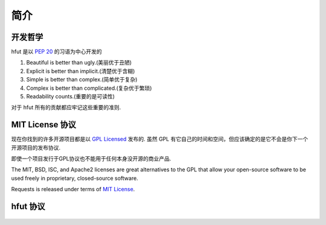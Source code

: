.. _introduction:

简介
============

开发哲学
----------

hfut 是以 :pep:`20` 的习语为中心开发的


#. Beautiful is better than ugly.(美丽优于丑陋)
#. Explicit is better than implicit.(清楚优于含糊)
#. Simple is better than complex.(简单优于复杂)
#. Complex is better than complicated.(复杂优于繁琐)
#. Readability counts.(重要的是可读性)

对于 hfut 所有的贡献都应牢记这些重要的准则.

.. _`license`:

MIT License 协议
---------------------------

现在你找到的许多开源项目都是以 `GPL Licensed`_ 发布的.
虽然 GPL 有它自己的时间和空间，但应该确定的是它不会是你下一个开源项目的发布协议.


即使一个项目发行于GPL协议也不能用于任何本身没开源的商业产品.

The MIT, BSD, ISC, and Apache2 licenses are great alternatives to the GPL
that allow your open-source software to be used freely in proprietary,
closed-source software.

Requests is released under terms of `MIT License`_.

.. _`GPL Licensed`: http://www.opensource.org/licenses/gpl-license.php
.. _`MIT License`: https://opensource.org/licenses/MIT


hfut 协议
-----------------------------
    .. include:: ../../LICENSE
